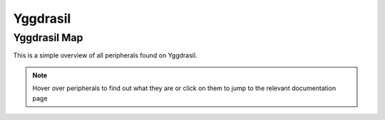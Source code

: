 Yggdrasil
=========

Yggdrasil Map
-------------

This is a simple overview of all peripherals found on Yggdrasil.

.. note::
    Hover over peripherals to find out what they are or click on them to jump to the relevant documentation page


.. raw:: html

    <img src="_static/assets/YggdrasilPCB.png" width="1600px" height="1200px" alt="Yggdrasil PCB" usemap="#yggdrasilmap">   
    <map name="yggdrasilmap">
        <area alt="Joystick Left"     title="Joystick Left"       coords="16,1061,156,1200"       shape="rect"    href="libyggdrasil/peripherals/joystick.html">
        <area alt="Joystick Right"    title="Joystick Right"      coords="1446,1060,1588,1203"    shape="rect"    href="libyggdrasil/peripherals/joystick.html">
        <area alt="Color Sensor"      title="Color Sensor"        coords="332,1089,391,1155"      shape="rect"    href="libyggdrasil/peripherals/colorSensor.html">
        <area alt="7 Segment Display" title="7 Segment Display"   coords="516,986,821,1101"       shape="rect"    href="libyggdrasil/peripherals/sevenSegment.html">
        <area alt="RGB LED Matrix"    title="RGB LED Matrix"      coords="832,983,985,1139"       shape="rect"    href="libyggdrasil/peripherals/rgbMatrix.html">
        <area alt="Encoder"           title="Encoder"             coords="431,1109,559,1211"      shape="rect"    href="libyggdrasil/peripherals/encoder.html">
        <area alt="Potentiometer"     title="Potentiometer"       coords="602,1108,688,1213"      shape="rect"    href="libyggdrasil/interfaces/adc.html">
        <area alt="User LEDs"         title="User LEDs"           coords="757,1143,1050,1169"     shape="rect"    href="libyggdrasil/interfaces/gpio.html">
        <area alt="User Buttons"      title="User Buttons"        coords="759,1171,1056,1214"     shape="rect"    href="libyggdrasil/interfaces/gpio.html">
        <area alt="RTC"               title="RTC"                 coords="361,224,442,276"        shape="rect"    href="libyggdrasil/peripherals/rtc.html">
        <area alt="6-Axis sensor"     title="6-Axis sensor"       coords="466,208,535,276"        shape="rect"    href="libyggdrasil/peripherals/sixAxisSensor.html">
        <area alt="Humidity sensor"   title="Humidity sensor"     coords="547,209,603,273"        shape="rect"    href="libyggdrasil/peripherals/humiditySensor.html">
        <area alt="Pressure sensor"   title="Pressure sensor"     coords="616,211,680,273"        shape="rect"    href="libyggdrasil/peripherals/pressureSensor.html">
        <area alt="CAN"               title="CAN"                 coords="1453,341,1582,630"      shape="rect"    href="libyggdrasil/interfaces/can.html">
        <area alt="DCMI"              title="DCMI"                coords="1487,792,1596,1002"     shape="rect">
        <area alt="ST-Link bridge"    title="ST-Link bridge"      coords="1138,985,1408,959"      shape="rect">
        <area alt="Display"           title="Display"             coords="185,320,1424,949"       shape="rect"    href="libyggdrasil/interfaces/display.html">
        <area alt="Seeed"             title="Seeed"               coords="223,20,364,117"         shape="rect">
        <area alt="PMOD"              title="PMOD"                coords="67,317,-1,18"           shape="rect">
        <area alt="Flash"             title="Flash"               coords="182,1009,286,1089"      shape="rect">
        <area alt="Raspberry Pi "     title="Raspberry Pi"        coords="50,345,1,1005"          shape="rect">
        <area alt="Drivers"           title="Drivers"             coords="54,856,155,1007"        shape="rect"    href="libyggdrasil/peripherals/pushPullDriver.html">
        <area alt="Analog Headers"    title="Analog Headers"      coords="83,673,152,832"         shape="rect">
        <area alt="DC Motor header"   title="DC Motor header"     coords="115,492,152,631"        shape="rect"    href="libyggdrasil/peripherals/motorDriver.html">
        <area alt="Boot modes"        title="Boot modes"          coords="721,188,817,283"        shape="rect">
        <area alt="5V USB C Power"    title="5V USB C Power"      coords="1477,96,1580,3"         shape="rect">
        <area alt="Ethernet"          title="Ethernet"            coords="1206,20,1412,273"       shape="rect">
        <area alt="USB C Data"        title="USB C Data"          coords="1036,95,1143,1"         shape="rect">
        <area alt="USB A Hub"         title="USB A Hub"           coords="820,11,970,195"         shape="rect">
        <area alt="WiFi / BT Dongle"  title="WiFi / BT Dongle"    coords="706,23,779,181"         shape="rect">
        <area alt="ST-Link Debug USB" title="ST-Link Debug USB"   coords="568,98,668,3"           shape="rect">
        <area alt="Headphone Jack"    title="Headphone Jack"      coords="448,16,511,166"         shape="rect">
        <area alt="CR1216 RTC Battery"title="CR1216 RTC Battery"  coords="131,194,302,284"        shape="rect">
    </map>

    <script type="text/javascript" src="_static/scripts/imageMapResizer.min.js"></script>
    <script type="text/javascript">
        imageMapResize();
    </script>